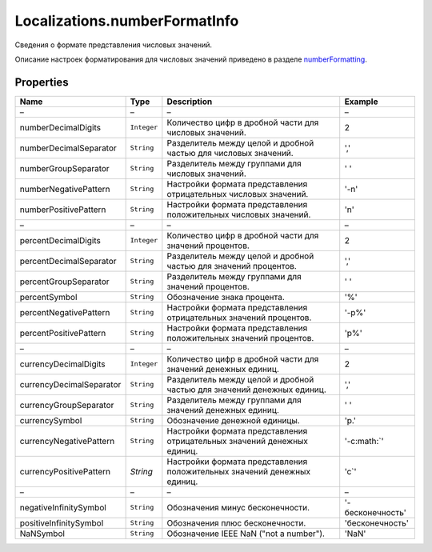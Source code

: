Localizations.numberFormatInfo
========================

Сведения о формате представления числовых значений.

Описание настроек форматирования для числовых значений приведено в
разделе `numberFormatting <Localizations.numberFormatting.html>`__.

Properties
----------

.. list-table::
   :header-rows: 1

   * - Name
     - Type
     - Description
     - Example
   * - –
     - –
     - –
     - –
   * - numberDecimalDigits
     - ``Integer``
     - Количество цифр в дробной части для числовых значений.
     - 2
   * - numberDecimalSeparator
     - ``String``
     - Разделитель между целой и дробной частью для числовых значений.
     - ','
   * - numberGroupSeparator
     - ``String``
     - Разделитель между группами для числовых значений.
     - ' '
   * - numberNegativePattern
     - ``String``
     - Настройки формата представления отрицательных числовых значений.
     -  '-n'
   * - numberPositivePattern
     - ``String``
     - Настройки формата представления положительных числовых значений.
     -  'n'
   * - –
     - –
     - –
     - –
   * - percentDecimalDigits
     - ``Integer``
     - Количество цифр в дробной части для значений процентов.
     - 2
   * - percentDecimalSeparator
     - ``String``
     - Разделитель между целой и дробной частью для значений процентов.
     - ','
   * - percentGroupSeparator
     - ``String``
     - Разделитель между группами для значений процентов.
     - ' '
   * - percentSymbol
     - ``String``
     - Обозначение знака процента.
     -  '%'
   * - percentNegativePattern
     - ``String``
     - Настройки формата представления отрицательных значений процентов.
     - '-p%'
   * - percentPositivePattern
     - ``String``
     - Настройки формата представления положительных значений процентов.
     - 'p%'
   * - –
     - –
     - –
     - –
   * - currencyDecimalDigits
     - ``Integer``
     - Количество цифр в дробной части для значений денежных единиц.
     - 2
   * - currencyDecimalSeparator
     - ``String``
     - Разделитель между целой и дробной частью для значений денежных единиц.
     - ','
   * - currencyGroupSeparator
     - ``String``
     - Разделитель между группами для значений денежных единиц.
     -  ' '
   * - currencySymbol
     - ``String``
     - Обозначение денежной единицы.
     -  'р.'
   * - currencyNegativePattern
     - ``String``
     - Настройки формата представления отрицательных значений денежных единиц.
     - '-c:math:`'
   * - currencyPositivePattern
     - `String`
     - Настройки формата представления положительных значений денежных единиц.
     - 'c`'
   * - –
     - –
     - –
     - –
   * - negativeInfinitySymbol
     - ``String``
     - Обозначения минус бесконечности.
     - '-бесконечность'
   * - positiveInfinitySymbol
     - ``String``
     - Обозначения плюс бесконечности.
     - 'бесконечность'
   * - NaNSymbol
     - ``String``
     - Обозначение IEEE NaN ("not a number").
     - 'NaN'

